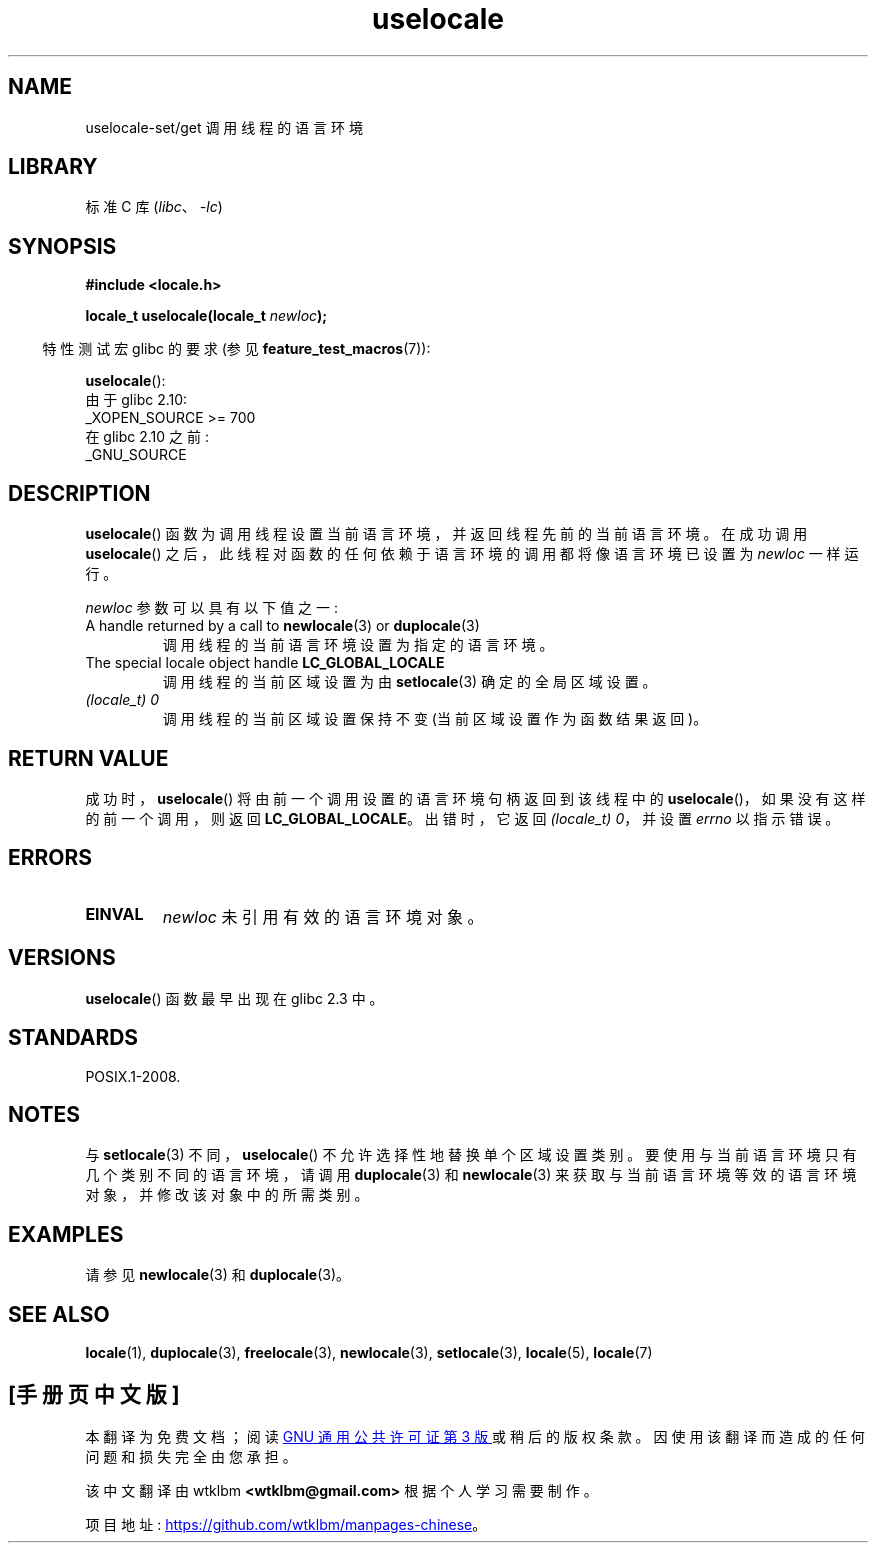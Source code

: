 .\" -*- coding: UTF-8 -*-
.\" Copyright (C) 2014 Michael Kerrisk <mtk.manpages@gmail.com>
.\"
.\" SPDX-License-Identifier: Linux-man-pages-copyleft
.\"
.\"*******************************************************************
.\"
.\" This file was generated with po4a. Translate the source file.
.\"
.\"*******************************************************************
.TH uselocale 3 2022\-12\-04 "Linux man\-pages 6.03" 
.SH NAME
uselocale\-set/get 调用线程的语言环境
.SH LIBRARY
标准 C 库 (\fIlibc\fP、\fI\-lc\fP)
.SH SYNOPSIS
.nf
\fB#include <locale.h>\fP
.PP
\fBlocale_t uselocale(locale_t \fP\fInewloc\fP\fB);\fP
.fi
.PP
.RS -4
特性测试宏 glibc 的要求 (参见 \fBfeature_test_macros\fP(7)):
.RE
.PP
\fBuselocale\fP():
.nf
    由于 glibc 2.10:
        _XOPEN_SOURCE >= 700
    在 glibc 2.10 之前:
        _GNU_SOURCE
.fi
.SH DESCRIPTION
\fBuselocale\fP() 函数为调用线程设置当前语言环境，并返回线程先前的当前语言环境。 在成功调用 \fBuselocale\fP()
之后，此线程对函数的任何依赖于语言环境的调用都将像语言环境已设置为 \fInewloc\fP 一样运行。
.PP
\fInewloc\fP 参数可以具有以下值之一:
.TP 
A handle returned by a call to \fBnewlocale\fP(3) or \fBduplocale\fP(3)
调用线程的当前语言环境设置为指定的语言环境。
.TP 
The special locale object handle \fBLC_GLOBAL_LOCALE\fP
调用线程的当前区域设置为由 \fBsetlocale\fP(3) 确定的全局区域设置。
.TP 
\fI(locale_t) 0\fP
调用线程的当前区域设置保持不变 (当前区域设置作为函数结果返回)。
.SH "RETURN VALUE"
成功时，\fBuselocale\fP() 将由前一个调用设置的语言环境句柄返回到该线程中的 \fBuselocale\fP()，如果没有这样的前一个调用，则返回
\fBLC_GLOBAL_LOCALE\fP。 出错时，它返回 \fI(locale_t)\ 0\fP，并设置 \fIerrno\fP 以指示错误。
.SH ERRORS
.TP 
\fBEINVAL\fP
\fInewloc\fP 未引用有效的语言环境对象。
.SH VERSIONS
\fBuselocale\fP() 函数最早出现在 glibc 2.3 中。
.SH STANDARDS
POSIX.1\-2008.
.SH NOTES
与 \fBsetlocale\fP(3) 不同，\fBuselocale\fP() 不允许选择性地替换单个区域设置类别。
要使用与当前语言环境只有几个类别不同的语言环境，请调用 \fBduplocale\fP(3) 和 \fBnewlocale\fP(3)
来获取与当前语言环境等效的语言环境对象，并修改该对象中的所需类别。
.SH EXAMPLES
请参见 \fBnewlocale\fP(3) 和 \fBduplocale\fP(3)。
.SH "SEE ALSO"
\fBlocale\fP(1), \fBduplocale\fP(3), \fBfreelocale\fP(3), \fBnewlocale\fP(3),
\fBsetlocale\fP(3), \fBlocale\fP(5), \fBlocale\fP(7)
.PP
.SH [手册页中文版]
.PP
本翻译为免费文档；阅读
.UR https://www.gnu.org/licenses/gpl-3.0.html
GNU 通用公共许可证第 3 版
.UE
或稍后的版权条款。因使用该翻译而造成的任何问题和损失完全由您承担。
.PP
该中文翻译由 wtklbm
.B <wtklbm@gmail.com>
根据个人学习需要制作。
.PP
项目地址:
.UR \fBhttps://github.com/wtklbm/manpages-chinese\fR
.ME 。
